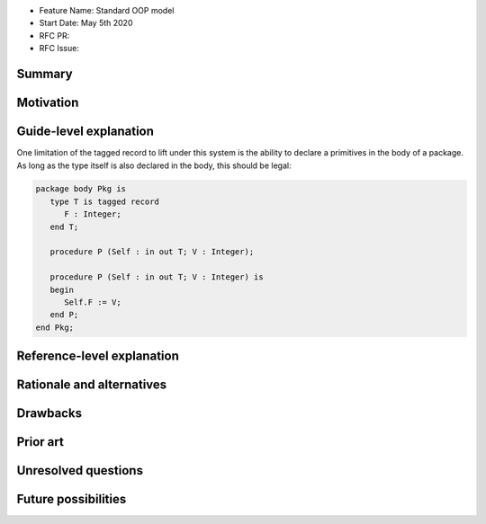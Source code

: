 - Feature Name: Standard OOP model
- Start Date: May 5th 2020
- RFC PR:
- RFC Issue:

Summary
=======

Motivation
==========

Guide-level explanation
=======================

One limitation of the tagged record to lift under this system is the ability to
declare a primitives in the body of a package. As long as the type itself is
also declared in the body, this should be legal:

.. code-block:: ada

   package body Pkg is
      type T is tagged record
         F : Integer;
      end T;

      procedure P (Self : in out T; V : Integer);

      procedure P (Self : in out T; V : Integer) is
      begin
         Self.F := V;
      end P;
   end Pkg;

Reference-level explanation
===========================

Rationale and alternatives
==========================

Drawbacks
=========

Prior art
=========

Unresolved questions
====================

Future possibilities
====================
